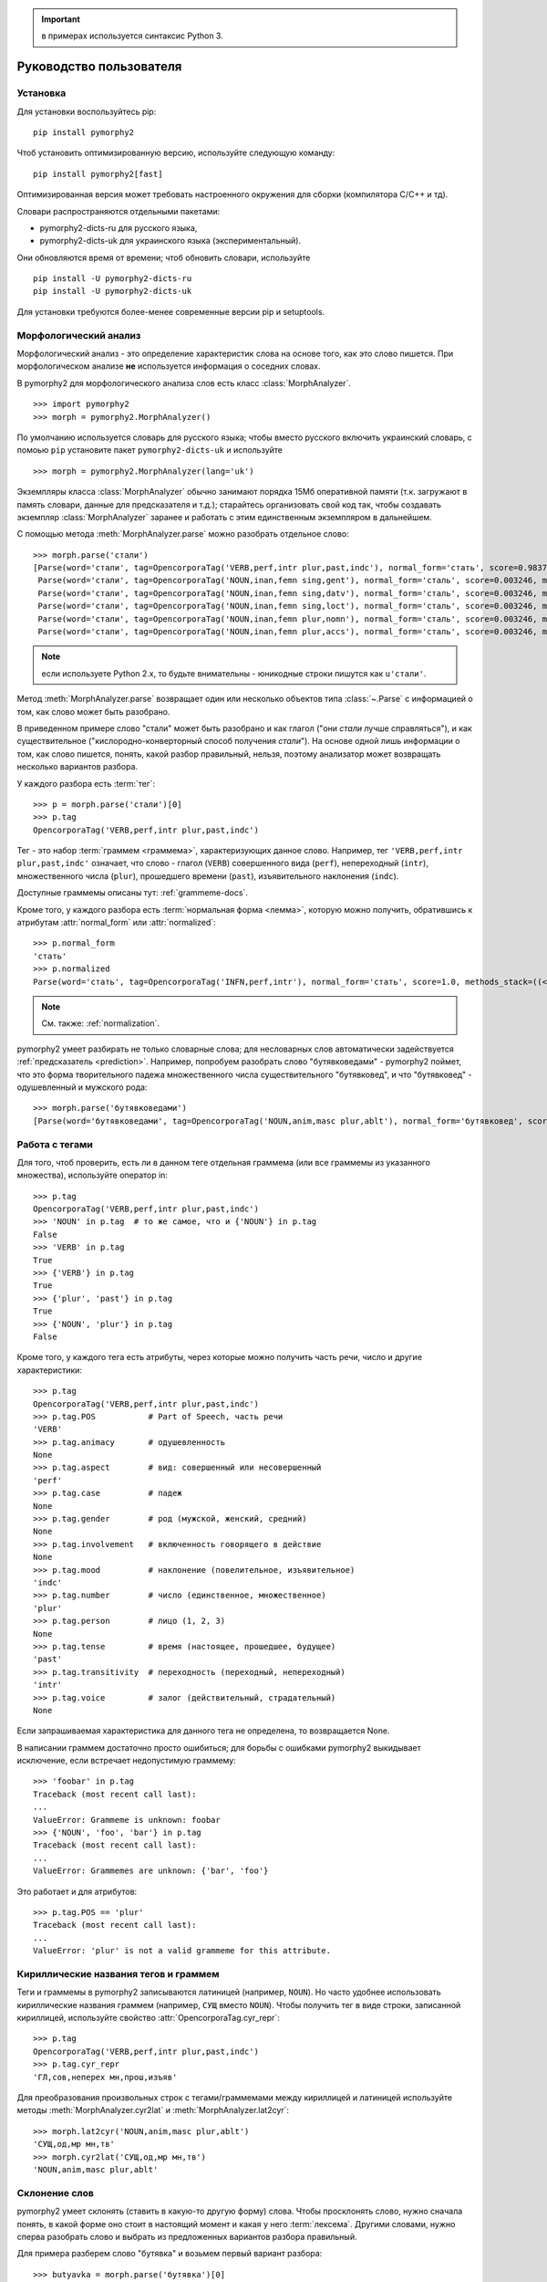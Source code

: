.. important:: в примерах используется синтаксис Python 3.

========================
Руководство пользователя
========================

Установка
---------

Для установки воспользуйтесь pip::

    pip install pymorphy2

Чтоб установить оптимизированную версию, используйте следующую команду::

    pip install pymorphy2[fast]

Оптимизированная версия может требовать настроенного окружения для сборки
(компилятора C/C++ и тд).

Словари распространяются отдельными пакетами:

* pymorphy2-dicts-ru для русского языка,
* pymorphy2-dicts-uk для украинского языка (экспериментальный).

Они обновляются время от времени; чтоб обновить словари, используйте

::

    pip install -U pymorphy2-dicts-ru
    pip install -U pymorphy2-dicts-uk

Для установки требуются более-менее современные версии pip и setuptools.

.. _DAWG: https://github.com/kmike/DAWG
.. _DAWG-Python: https://github.com/kmike/DAWG-Python
.. _OpenCorpora: http://opencorpora.org/

Морфологический анализ
----------------------

.. py:currentmodule:: pymorphy2.analyzer

Морфологический анализ - это определение характеристик слова
на основе того, как это слово пишется. При морфологическом анализе
**не** используется информация о соседних словах.

В pymorphy2 для морфологического анализа слов есть
класс :class:`MorphAnalyzer`.

::

    >>> import pymorphy2
    >>> morph = pymorphy2.MorphAnalyzer()

По умолчанию используется словарь для русского языка; чтобы вместо русского
включить украинский словарь, с помоью ``pip`` установите пакет
``pymorphy2-dicts-uk`` и используйте

::

    >>> morph = pymorphy2.MorphAnalyzer(lang='uk')


Экземпляры класса :class:`MorphAnalyzer` обычно занимают порядка
15Мб оперативной памяти (т.к. загружают в память словари, данные
для предсказателя и т.д.); старайтесь организовать свой код так,
чтобы создавать экземпляр :class:`MorphAnalyzer` заранее и работать
с этим единственным экземпляром в дальнейшем.

С помощью метода :meth:`MorphAnalyzer.parse` можно разобрать отдельное слово::

    >>> morph.parse('стали')
    [Parse(word='стали', tag=OpencorporaTag('VERB,perf,intr plur,past,indc'), normal_form='стать', score=0.983766, methods_stack=((<DictionaryAnalyzer>, 'стали', 884, 4),)),
     Parse(word='стали', tag=OpencorporaTag('NOUN,inan,femn sing,gent'), normal_form='сталь', score=0.003246, methods_stack=((<DictionaryAnalyzer>, 'стали', 12, 1),)),
     Parse(word='стали', tag=OpencorporaTag('NOUN,inan,femn sing,datv'), normal_form='сталь', score=0.003246, methods_stack=((<DictionaryAnalyzer>, 'стали', 12, 2),)),
     Parse(word='стали', tag=OpencorporaTag('NOUN,inan,femn sing,loct'), normal_form='сталь', score=0.003246, methods_stack=((<DictionaryAnalyzer>, 'стали', 12, 5),)),
     Parse(word='стали', tag=OpencorporaTag('NOUN,inan,femn plur,nomn'), normal_form='сталь', score=0.003246, methods_stack=((<DictionaryAnalyzer>, 'стали', 12, 6),)),
     Parse(word='стали', tag=OpencorporaTag('NOUN,inan,femn plur,accs'), normal_form='сталь', score=0.003246, methods_stack=((<DictionaryAnalyzer>, 'стали', 12, 9),))]

.. note::

    если используете Python 2.x, то будьте внимательны - юникодные
    строки пишутся как ``u'стали'``.

Метод :meth:`MorphAnalyzer.parse` возвращает один или несколько
объектов типа :class:`~.Parse` с информацией о том, как слово может быть
разобрано.

В приведенном примере слово "стали" может быть разобрано и как глагол
("они *стали* лучше справляться"), и как существительное
("кислородно-конверторный способ получения *стали*").
На основе одной лишь информации о том, как слово пишется,
понять, какой разбор правильный, нельзя, поэтому анализатор может
возвращать несколько вариантов разбора.

У каждого разбора есть :term:`тег`::

    >>> p = morph.parse('стали')[0]
    >>> p.tag
    OpencorporaTag('VERB,perf,intr plur,past,indc')

Тег - это набор :term:`граммем <граммема>`, характеризующих данное слово.
Например, тег ``'VERB,perf,intr plur,past,indc'`` означает,
что слово - глагол (``VERB``) совершенного вида (``perf``),
непереходный (``intr``), множественного числа (``plur``),
прошедшего времени (``past``), изъявительного наклонения (``indc``).

Доступные граммемы описаны тут: :ref:`grammeme-docs`.

Кроме того, у каждого разбора есть :term:`нормальная форма <лемма>`,
которую можно получить, обратившись к атрибутам :attr:`normal_form`
или :attr:`normalized`::

    >>> p.normal_form
    'стать'
    >>> p.normalized
    Parse(word='стать', tag=OpencorporaTag('INFN,perf,intr'), normal_form='стать', score=1.0, methods_stack=((<DictionaryAnalyzer>, 'стать', 884, 0),))

.. note::

    См. также: :ref:`normalization`.

pymorphy2 умеет разбирать не только словарные слова; для несловарных слов
автоматически задействуется :ref:`предсказатель <prediction>`. Например,
попробуем разобрать слово "бутявковедами" - pymorphy2 поймет, что это
форма творительного падежа множественного числа существительного
"бутявковед", и что "бутявковед" - одушевленный и мужского рода::

    >>> morph.parse('бутявковедами')
    [Parse(word='бутявковедами', tag=OpencorporaTag('NOUN,anim,masc plur,ablt'), normal_form='бутявковед', score=1.0, methods_stack=((<FakeDictionary>, 'бутявковедами', 51, 10), (<KnownSuffixAnalyzer>, 'едами')))]


Работа с тегами
---------------

Для того, чтоб проверить, есть ли в данном теге отдельная граммема
(или все граммемы из указанного множества), используйте оператор in::

    >>> p.tag
    OpencorporaTag('VERB,perf,intr plur,past,indc')
    >>> 'NOUN' in p.tag  # то же самое, что и {'NOUN'} in p.tag
    False
    >>> 'VERB' in p.tag
    True
    >>> {'VERB'} in p.tag
    True
    >>> {'plur', 'past'} in p.tag
    True
    >>> {'NOUN', 'plur'} in p.tag
    False

Кроме того, у каждого тега есть атрибуты, через которые можно получить
часть речи, число и другие характеристики::

    >>> p.tag
    OpencorporaTag('VERB,perf,intr plur,past,indc')
    >>> p.tag.POS           # Part of Speech, часть речи
    'VERB'
    >>> p.tag.animacy       # одушевленность
    None
    >>> p.tag.aspect        # вид: совершенный или несовершенный
    'perf'
    >>> p.tag.case          # падеж
    None
    >>> p.tag.gender        # род (мужской, женский, средний)
    None
    >>> p.tag.involvement   # включенность говорящего в действие
    None
    >>> p.tag.mood          # наклонение (повелительное, изъявительное)
    'indc'
    >>> p.tag.number        # число (единственное, множественное)
    'plur'
    >>> p.tag.person        # лицо (1, 2, 3)
    None
    >>> p.tag.tense         # время (настоящее, прошедшее, будущее)
    'past'
    >>> p.tag.transitivity  # переходность (переходный, непереходный)
    'intr'
    >>> p.tag.voice         # залог (действительный, страдательный)
    None

Если запрашиваемая характеристика для данного тега не определена,
то возвращается None.

В написании граммем достаточно просто ошибиться; для борьбы с ошибками
pymorphy2 выкидывает исключение, если встречает недопустимую граммему::

    >>> 'foobar' in p.tag
    Traceback (most recent call last):
    ...
    ValueError: Grammeme is unknown: foobar
    >>> {'NOUN', 'foo', 'bar'} in p.tag
    Traceback (most recent call last):
    ...
    ValueError: Grammemes are unknown: {'bar', 'foo'}

Это работает и для атрибутов::

    >>> p.tag.POS == 'plur'
    Traceback (most recent call last):
    ...
    ValueError: 'plur' is not a valid grammeme for this attribute.


Кириллические названия тегов и граммем
--------------------------------------

Теги и граммемы в pymorphy2 записываются латиницей (например, ``NOUN``).
Но часто удобнее использовать кириллические названия граммем (например,
``СУЩ`` вместо ``NOUN``). Чтобы получить тег в виде строки,
записанной кириллицей, используйте свойство :attr:`OpencorporaTag.cyr_repr`::

    >>> p.tag
    OpencorporaTag('VERB,perf,intr plur,past,indc')
    >>> p.tag.cyr_repr
    'ГЛ,сов,неперех мн,прош,изъяв'

Для преобразования произвольных строк с тегами/граммемами между
кириллицей и латиницей используйте методы :meth:`MorphAnalyzer.cyr2lat`
и :meth:`MorphAnalyzer.lat2cyr`::

    >>> morph.lat2cyr('NOUN,anim,masc plur,ablt')
    'СУЩ,од,мр мн,тв'
    >>> morph.cyr2lat('СУЩ,од,мр мн,тв')
    'NOUN,anim,masc plur,ablt'

.. _inflection:

Склонение слов
--------------

pymorphy2 умеет склонять (ставить в какую-то другую форму) слова.
Чтобы просклонять слово, нужно сначала понять, в какой форме оно
стоит в настоящий момент и какая у него :term:`лексема`.
Другими словами, нужно сперва разобрать слово и выбрать из предложенных
вариантов разбора правильный.

Для примера разберем слово "бутявка" и возьмем первый вариант разбора::

    >>> butyavka = morph.parse('бутявка')[0]
    >>> butyavka
    Parse(word='бутявка', tag=OpencorporaTag('NOUN,inan,femn sing,nomn'), normal_form='бутявка', score=1.0, methods_stack=((<DictionaryAnalyzer>, 'явка', 8, 0), (<UnknownPrefixAnalyzer>, 'бут')))

Получив объект :class:`~.Parse`, можно просклонять слово, используя
его метод :meth:`Parse.inflect`::

    >>> butyavka.inflect({'gent'})  # нет кого? (родительный падеж)
    Out[13]:
    Parse(word='бутявки', tag=OpencorporaTag('NOUN,inan,femn sing,gent'), normal_form='бутявка', score=1.0, methods_stack=((<DictionaryAnalyzer>, 'явки', 8, 1), (<UnknownPrefixAnalyzer>, 'бут')))
    >>> butyavka.inflect({'plur', 'gent'})  # кого много?
    Parse(word='бутявок', tag=OpencorporaTag('NOUN,inan,femn plur,gent'), normal_form='бутявка', score=1.0, methods_stack=((<DictionaryAnalyzer>, 'явок', 8, 8), (<UnknownPrefixAnalyzer>, 'бут')))

С помощью атрибута :attr:`Parse.lexeme` можно получить лексему слова::

    >>> butyavka.lexeme
    [Parse(word='бутявка', tag=OpencorporaTag('NOUN,inan,femn sing,nomn'), normal_form='бутявка', score=1.0, methods_stack=((<DictionaryAnalyzer>, 'явка', 8, 0), (<UnknownPrefixAnalyzer>, 'бут'))),
     Parse(word='бутявки', tag=OpencorporaTag('NOUN,inan,femn sing,gent'), normal_form='бутявка', score=1.0, methods_stack=((<DictionaryAnalyzer>, 'явки', 8, 1), (<UnknownPrefixAnalyzer>, 'бут'))),
     Parse(word='бутявке', tag=OpencorporaTag('NOUN,inan,femn sing,datv'), normal_form='бутявка', score=1.0, methods_stack=((<DictionaryAnalyzer>, 'явке', 8, 2), (<UnknownPrefixAnalyzer>, 'бут'))),
     Parse(word='бутявку', tag=OpencorporaTag('NOUN,inan,femn sing,accs'), normal_form='бутявка', score=1.0, methods_stack=((<DictionaryAnalyzer>, 'явку', 8, 3), (<UnknownPrefixAnalyzer>, 'бут'))),
     Parse(word='бутявкой', tag=OpencorporaTag('NOUN,inan,femn sing,ablt'), normal_form='бутявка', score=1.0, methods_stack=((<DictionaryAnalyzer>, 'явкой', 8, 4), (<UnknownPrefixAnalyzer>, 'бут'))),
     Parse(word='бутявкою', tag=OpencorporaTag('NOUN,inan,femn sing,ablt,V-oy'), normal_form='бутявка', score=1.0, methods_stack=((<DictionaryAnalyzer>, 'явкою', 8, 5), (<UnknownPrefixAnalyzer>, 'бут'))),
     Parse(word='бутявке', tag=OpencorporaTag('NOUN,inan,femn sing,loct'), normal_form='бутявка', score=1.0, methods_stack=((<DictionaryAnalyzer>, 'явке', 8, 6), (<UnknownPrefixAnalyzer>, 'бут'))),
     Parse(word='бутявки', tag=OpencorporaTag('NOUN,inan,femn plur,nomn'), normal_form='бутявка', score=1.0, methods_stack=((<DictionaryAnalyzer>, 'явки', 8, 7), (<UnknownPrefixAnalyzer>, 'бут'))),
     Parse(word='бутявок', tag=OpencorporaTag('NOUN,inan,femn plur,gent'), normal_form='бутявка', score=1.0, methods_stack=((<DictionaryAnalyzer>, 'явок', 8, 8), (<UnknownPrefixAnalyzer>, 'бут'))),
     Parse(word='бутявкам', tag=OpencorporaTag('NOUN,inan,femn plur,datv'), normal_form='бутявка', score=1.0, methods_stack=((<DictionaryAnalyzer>, 'явкам', 8, 9), (<UnknownPrefixAnalyzer>, 'бут'))),
     Parse(word='бутявки', tag=OpencorporaTag('NOUN,inan,femn plur,accs'), normal_form='бутявка', score=1.0, methods_stack=((<DictionaryAnalyzer>, 'явки', 8, 10), (<UnknownPrefixAnalyzer>, 'бут'))),
     Parse(word='бутявками', tag=OpencorporaTag('NOUN,inan,femn plur,ablt'), normal_form='бутявка', score=1.0, methods_stack=((<DictionaryAnalyzer>, 'явками', 8, 11), (<UnknownPrefixAnalyzer>, 'бут'))),
     Parse(word='бутявках', tag=OpencorporaTag('NOUN,inan,femn plur,loct'), normal_form='бутявка', score=1.0, methods_stack=((<DictionaryAnalyzer>, 'явках', 8, 12), (<UnknownPrefixAnalyzer>, 'бут')))]

.. _normalization:

Постановка слов в начальную форму
---------------------------------

Нормальную (начальную) форму слова можно получить через атрибуты
:attr:`Parse.normal_form` и :attr:`Parse.normalized`. Чтоб получить
объект :class:`~.Parse`, нужно сперва разобрать слово и выбрать правильный
вариант разбора из предложенных.

Но что считается за нормальную форму? Например, возьмем слово "думающим".
Иногда мы захотим нормализовать его в "думать", иногда - в "думающий",
иногда - в "думающая".

Посмотрим, что сделает pymorphy2 в этом примере:

    >>> morph.parse('думающему')[0].normal_form
    'думать'

pymorphy2 сейчас использует алгоритм нахождения нормальной формы,
который работает наиболее быстро (берется первая форма
в :term:`лексеме <лексема>`) - поэтому, например, все причастия сейчас
нормализуются в инфинитивы. Это можно считать деталью реализации.

Если требуется нормализовывать слова иначе, можно воспользоваться
методом :meth:`Parse.inflect`::

    >>> morph.parse('думающему')[0].inflect({'sing', 'nomn'}).word
    'думающий'

Согласование слов с числительными
---------------------------------

Слово нужно ставить в разные формы в зависимости от числительного,
к которому оно относится. Например: "1 бутявка", "2 бутявки", "5 бутявок"

Для этих целей используйте метод :meth:`Parse.make_agree_with_number`::

    >>> butyavka = morph.parse('бутявка')[0]
    >>> butyavka.make_agree_with_number(1).word
    'бутявка'
    >>> butyavka.make_agree_with_number(2).word
    'бутявки'
    >>> butyavka.make_agree_with_number(5).word
    'бутявок'

.. _select-correct:

Выбор правильного разбора
-------------------------

pymorphy2 возвращает все допустимые варианты разбора, но на практике
обычно нужен только один вариант, правильный.

У каждого разбора есть параметр score::

    >>> morph.parse('на')
    [Parse(word='на', tag=OpencorporaTag('PREP'), normal_form='на', score=0.999628, methods_stack=((<DictionaryAnalyzer>, 'на', 23, 0),)),
     Parse(word='на', tag=OpencorporaTag('INTJ'), normal_form='на', score=0.000318, methods_stack=((<DictionaryAnalyzer>, 'на', 20, 0),)),
     Parse(word='на', tag=OpencorporaTag('PRCL'), normal_form='на', score=5.3e-05, methods_stack=((<DictionaryAnalyzer>, 'на', 21, 0),))]

score - это оценка P(tag|word), оценка вероятности того, что данный
разбор правильный.

.. note::

    Оценка P(tag|word) пока недоступна в украинском словаре.

Условная вероятность P(tag|word) оценивается на основе корпуса OpenCorpora_:
ищутся все неоднозначные слова со снятой неоднозначностью, для каждого слова
считается, сколько раз ему был сопоставлен данный тег, и на основе этих частот
вычисляется условная вероятность тега (с исползованием сглаживания Лапласа).

На данный момент оценки P(tag|word) на основе OpenCorpora есть
примерно для 20 тыс. слов (исходя из примерно 250тыс. наблюдений).
Для тех слов, для которых такой оценки нет, вероятность P(tag|word) либо
считается равномерной (для словарных слов), либо оценивается на основе
эмпирических правил (для несловарных слов).

На практике это означает, что первый разбор из тех, что возвращают методы
:meth:`MorphAnalyzer.parse` и :meth:`MorphAnalyzer.tag`, более вероятен,
чем остальные. Для слов (без учета пунктуации и т.д.) цифры такие:

* случайно выбранный разбор (из допустимых) верен примерно в **66%** случаев;
* первый по словарю разбор (pymorphy2 < 0.4) верен примерно в **72%** случаев;
* разбор, который выдает pymorphy2 == 0.4, выбранный на основе
  оценки P(tag|word), верен примерно в **79%** случаев.

Разборы сортируются по убыванию score, поэтому везде в примерах берется
первый вариант разбора из возможных (например, ``morph.parse('бутявка')[0]``).

Оценки P(tag|word) помогают улучшить разбор, но их недостаточно для
надежного снятия неоднозначности, как минимум по следующим причинам:

* то, как нужно разбирать слово, зависит от соседних слов; pymorphy2 работает
  только на уровне отдельных слов;
* условная вероятность P(tag|word) оценена на основе сбалансированного
  набора текстов; в специализированных текстах вероятности могут быть другими -
  например, возможно, что в металлургических текстах
  ``P(NOUN|стали) > P(VERB|стали)``;
* в OpenCorpora у большинства слов неоднозначность пока не снята; выполняя
  задания на сайте OpenCorpora_, можно непосредственно помочь улучшить
  оценку P(tag|word) и, следовательно, качество работы pymorphy2.

Если вы берете первый разбор из возможных (как в примерах), то стоит
учитывать эту проблему.

Иногда могут помочь какие-то особенности задачи. Например, если нужно
просклонять слово, и известно, что на входе ожидается слово в именительном
падеже, то лучше брать вариант разбора в именительном падеже, а не первый.
В общем же случае для выбора точного разбора необходимо каким-то образом
учитывать не только само слово, но и другие слова в предложении.
